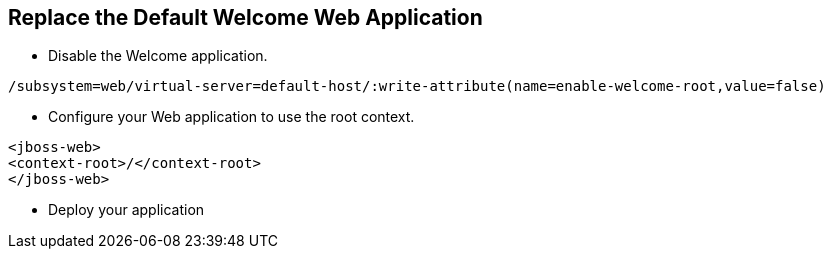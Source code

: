 Replace the Default Welcome Web Application
-------------------------------------------

* Disable the Welcome application.
----
/subsystem=web/virtual-server=default-host/:write-attribute(name=enable-welcome-root,value=false)
----

* Configure your Web application to use the root context.
----
<jboss-web>
<context-root>/</context-root>
</jboss-web>
----

* Deploy your application

